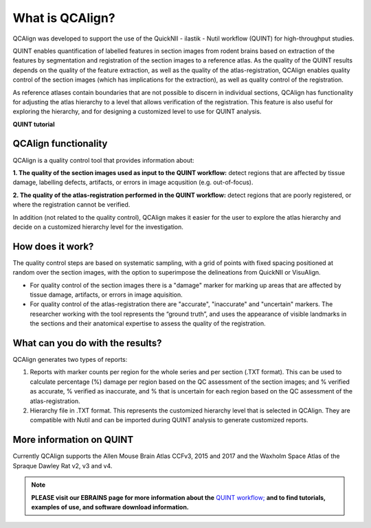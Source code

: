 **What is QCAlign?**
====================

QCAlign was developed to support the use of the QuickNII - ilastik - Nutil workflow (QUINT) for high-throughput studies. 



QUINT enables quantification of labelled features in section images from rodent brains based on extraction of the features by segmentation and registration of the section images to a reference atlas. As the quality of the QUINT results depends on the quality of the feature extraction, as well as the quality of the atlas-registration, QCAlign enables quality control of the section images (which has implications for the extraction), as well as quality control of the registration. 

As reference atlases contain boundaries that are not possible to discern in individual sections, QCAlign has functionality for adjusting the atlas hierarchy to a level that allows verification of the registration. This feature is also useful for exploring the hierarchy, and for designing a customized level to use for QUINT analysis. 

**QUINT tutorial**

.. raw:: html

   <iframe width="560" height="315" src="https://www.youtube.com/embed/n-gQigcGMJ0" title="YouTube video player" frameborder="0" allow="accelerometer; autoplay; clipboard-write; encrypted-media; gyroscope; picture-in-picture" allowfullscreen></iframe>

**QCAlign functionality**
------------------------

QCAlign is a quality control tool that provides information about:

**1. The quality of the section images used as input to the QUINT workflow:** detect regions that are affected by tissue damage, labelling defects, artifacts, or errors in image acqusition (e.g. out-of-focus). 

**2. The quality of the atlas-registration performed in the QUINT workflow:** detect regions that are poorly registered, or where the registration cannot be verified.

In addition (not related to the quality control), QCAlign makes it easier for the user to explore the atlas hierarchy and decide on a customized hierarchy level for the investigation.

**How does it work?**
---------------------

The quality control steps are based on systematic sampling, with a grid of points with fixed spacing positioned at random over the section images, with the option to superimpose the delineations from QuickNII or VisuAlign.

- For quality control of the section images there is a "damage" marker for marking up areas that are affected by tissue damage, artifacts, or errors in image aquisition. 

- For quality control of the atlas-registration there are "accurate", "inaccurate" and "uncertain" markers. The researcher working with the tool represents the “ground truth”, and uses the appearance of visible landmarks in the sections and their anatomical expertise to assess the quality of the registration. 

**What can you do with the results?**
-----------------------------------

QCAlign generates two types of reports:

1. Reports with marker counts per region for the whole series and per section (.TXT format). This can be used to calculate percentage (%) damage per region based on the QC assessment of the section images; and % verified as accurate, % verified as inaccurate, and % that is uncertain for each region based on the QC assessment of the atlas-registration.

2. Hierarchy file in .TXT format. This represents the customized hierarchy level that is selected in QCAlign. They are compatible with Nutil and can be imported during QUINT analysis to generate customized reports. 


**More information on QUINT**
-----------------------------

Currently QCAlign supports the Allen Mouse Brain Atlas CCFv3, 2015 and 2017 and the Waxholm Space Atlas of the Spraque Dawley Rat v2, v3 and v4. 

.. note::
    **PLEASE visit our EBRAINS page for more information about the** `QUINT workflow; <https://ebrains.eu/service/quint/>`_ **and to find tutorials, examples of use, and software download information.**


